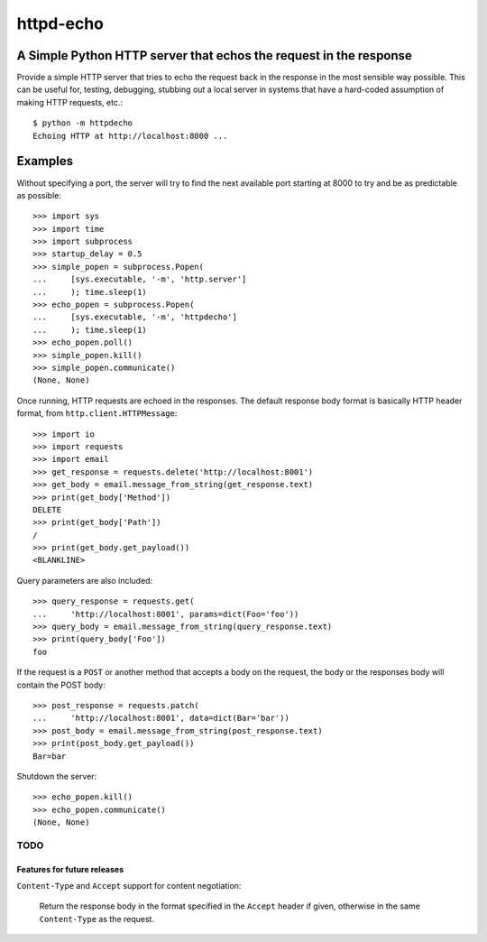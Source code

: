 ==========
httpd-echo
==========
A Simple Python HTTP server that echos the request in the response
------------------------------------------------------------------

Provide a simple HTTP server that tries to echo the request back in the
response in the most sensible way possible.  This can be useful for, testing,
debugging, stubbing out a local server in systems that have a hard-coded
assumption of making HTTP requests, etc.::

  $ python -m httpdecho
  Echoing HTTP at http://localhost:8000 ...

Examples
--------

Without specifying a port, the server will try to find the next available port
starting at 8000 to try and be as predictable as possible::

  >>> import sys
  >>> import time
  >>> import subprocess
  >>> startup_delay = 0.5
  >>> simple_popen = subprocess.Popen(
  ...     [sys.executable, '-m', 'http.server']
  ...     ); time.sleep(1)
  >>> echo_popen = subprocess.Popen(
  ...     [sys.executable, '-m', 'httpdecho']
  ...     ); time.sleep(1)
  >>> echo_popen.poll()
  >>> simple_popen.kill()
  >>> simple_popen.communicate()
  (None, None)

Once running, HTTP requests are echoed in the responses.  The default response
body format is basically HTTP header format, from
``http.client.HTTPMessage``::

  >>> import io
  >>> import requests
  >>> import email
  >>> get_response = requests.delete('http://localhost:8001')
  >>> get_body = email.message_from_string(get_response.text)
  >>> print(get_body['Method'])
  DELETE
  >>> print(get_body['Path'])
  /
  >>> print(get_body.get_payload())
  <BLANKLINE>

Query parameters are also included::

  >>> query_response = requests.get(
  ...     'http://localhost:8001', params=dict(Foo='foo'))
  >>> query_body = email.message_from_string(query_response.text)
  >>> print(query_body['Foo'])
  foo

If the request is a ``POST`` or another method that accepts a body on the
request, the body or the responses body will contain the POST body::

  >>> post_response = requests.patch(
  ...     'http://localhost:8001', data=dict(Bar='bar'))
  >>> post_body = email.message_from_string(post_response.text)
  >>> print(post_body.get_payload())
  Bar=bar

Shutdown the server::

  >>> echo_popen.kill()
  >>> echo_popen.communicate()
  (None, None)


----------------------------
TODO
----------------------------
Features for future releases
____________________________

``Content-Type`` and ``Accept`` support for content negotiation:

  Return the response body in the format specified in the ``Accept`` header if
  given, otherwise in the same ``Content-Type`` as the request.
